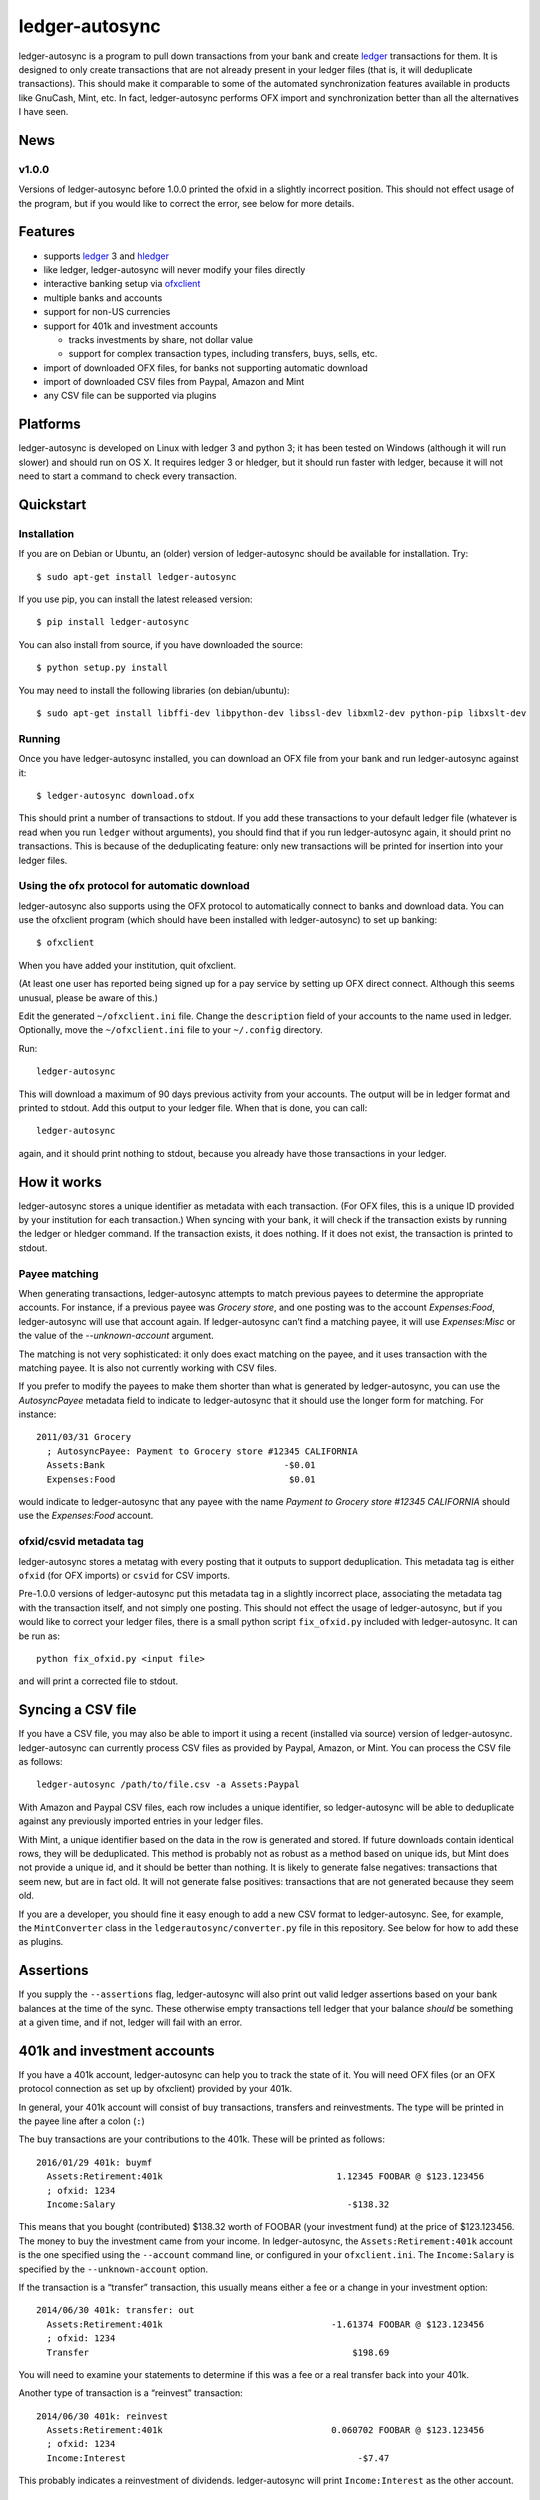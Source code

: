 ledger-autosync
===============

.. image:: https://travis-ci.org/egh/ledger-autosync.svg?branch=master
  :target: https://travis-ci.org/egh/ledger-autosync

ledger-autosync is a program to pull down transactions from your bank
and create `ledger <http://ledger-cli.org/>`__ transactions for them.
It is designed to only create transactions that are not already
present in your ledger files (that is, it will deduplicate
transactions). This should make it comparable to some of the automated
synchronization features available in products like GnuCash, Mint,
etc. In fact, ledger-autosync performs OFX import and synchronization
better than all the alternatives I have seen.

News
----

v1.0.0
~~~~~~

Versions of ledger-autosync before 1.0.0 printed the ofxid in a
slightly incorrect position. This should not effect usage of the
program, but if you would like to correct the error, see below for
more details.

Features
--------

-  supports `ledger <http://ledger-cli.org/>`__ 3 and
   `hledger <http://hledger.org/>`__
-  like ledger, ledger-autosync will never modify your files directly
-  interactive banking setup via
   `ofxclient <https://github.com/captin411/ofxclient>`__
-  multiple banks and accounts
-  support for non-US currencies
-  support for 401k and investment accounts

   -  tracks investments by share, not dollar value
   -  support for complex transaction types, including transfers, buys,
      sells, etc.

-  import of downloaded OFX files, for banks not supporting automatic
   download
-  import of downloaded CSV files from Paypal, Amazon and Mint
-  any CSV file can be supported via plugins

Platforms
---------

ledger-autosync is developed on Linux with ledger 3 and python 3; it
has been tested on Windows (although it will run slower) and should
run on OS X. It requires ledger 3 or hledger, but it should run faster
with ledger, because it will not need to start a command to check
every transaction.


Quickstart
----------

Installation
~~~~~~~~~~~~

If you are on Debian or Ubuntu, an (older) version of ledger-autosync
should be available for installation. Try:

::

    $ sudo apt-get install ledger-autosync

If you use pip, you can install the latest released version:

::

    $ pip install ledger-autosync

You can also install from source, if you have downloaded the source:

::

    $ python setup.py install

You may need to install the following libraries (on debian/ubuntu):

::

    $ sudo apt-get install libffi-dev libpython-dev libssl-dev libxml2-dev python-pip libxslt-dev

Running
~~~~~~~

Once you have ledger-autosync installed, you can download an OFX file
from your bank and run ledger-autosync against it:

::

    $ ledger-autosync download.ofx

This should print a number of transactions to stdout. If you add these
transactions to your default ledger file (whatever is read when you
run ``ledger`` without arguments), you should find that if you run
ledger-autosync again, it should print no transactions. This is
because of the deduplicating feature: only new transactions will be
printed for insertion into your ledger files.

Using the ofx protocol for automatic download
~~~~~~~~~~~~~~~~~~~~~~~~~~~~~~~~~~~~~~~~~~~~~

ledger-autosync also supports using the OFX protocol to automatically
connect to banks and download data. You can use the ofxclient program
(which should have been installed with ledger-autosync) to set up
banking:

::

    $ ofxclient

When you have added your institution, quit ofxclient.

(At least one user has reported being signed up for a pay service by
setting up OFX direct connect. Although this seems unusual, please be
aware of this.)

Edit the generated ``~/ofxclient.ini`` file. Change the
``description`` field of your accounts to the name used in ledger.
Optionally, move the ``~/ofxclient.ini`` file to your ``~/.config``
directory.

Run:

::

    ledger-autosync

This will download a maximum of 90 days previous activity from your
accounts. The output will be in ledger format and printed to stdout.
Add this output to your ledger file. When that is done, you can call:

::

    ledger-autosync

again, and it should print nothing to stdout, because you already have
those transactions in your ledger.

How it works
------------

ledger-autosync stores a unique identifier as metadata with each
transaction. (For OFX files, this is a unique ID provided by your
institution for each transaction.) When syncing with your bank, it
will check if the transaction exists by running the ledger or hledger
command. If the transaction exists, it does nothing. If it does not
exist, the transaction is printed to stdout.

Payee matching
~~~~~~~~~~~~~~

When generating transactions, ledger-autosync attempts to match
previous payees to determine the appropriate accounts. For instance,
if a previous payee was `Grocery store`, and one posting was to the
account `Expenses:Food`, ledger-autosync will use that account again.
If ledger-autosync can’t find a matching payee, it will use
`Expenses:Misc` or the value of the `--unknown-account` argument.

The matching is not very sophisticated: it only does exact matching on
the payee, and it uses transaction with the matching payee. It is also
not currently working with CSV files.

If you prefer to modify the payees to make them shorter than what is
generated by ledger-autosync, you can use the `AutosyncPayee` metadata
field to indicate to ledger-autosync that it should use the longer
form for matching. For instance:

::

    2011/03/31 Grocery
      ; AutosyncPayee: Payment to Grocery store #12345 CALIFORNIA
      Assets:Bank                                  -$0.01
      Expenses:Food                                 $0.01

would indicate to ledger-autosync that any payee with the name
`Payment to Grocery store #12345 CALIFORNIA` should use the
`Expenses:Food` account.

ofxid/csvid metadata tag
~~~~~~~~~~~~~~~~~~~~~~~~

ledger-autosync stores a metatag with every posting that it outputs to
support deduplication. This metadata tag is either ``ofxid`` (for OFX
imports) or ``csvid`` for CSV imports.

Pre-1.0.0 versions of ledger-autosync put this metadata tag in a
slightly incorrect place, associating the metadata tag with the
transaction itself, and not simply one posting. This should not effect
the usage of ledger-autosync, but if you would like to correct your
ledger files, there is a small python script ``fix_ofxid.py`` included
with ledger-autosync. It can be run as:

::

   python fix_ofxid.py <input file>

and will print a corrected file to stdout.

Syncing a CSV file
------------------

If you have a CSV file, you may also be able to import it using a
recent (installed via source) version of ledger-autosync.
ledger-autosync can currently process CSV files as provided by Paypal,
Amazon, or Mint. You can process the CSV file as follows:

::

    ledger-autosync /path/to/file.csv -a Assets:Paypal

With Amazon and Paypal CSV files, each row includes a unique
identifier, so ledger-autosync will be able to deduplicate against any
previously imported entries in your ledger files.

With Mint, a unique identifier based on the data in the row is
generated and stored. If future downloads contain identical rows, they
will be deduplicated. This method is probably not as robust as a
method based on unique ids, but Mint does not provide a unique id, and
it should be better than nothing. It is likely to generate false
negatives: transactions that seem new, but are in fact old. It will
not generate false positives: transactions that are not generated
because they seem old.

If you are a developer, you should fine it easy enough to add a new
CSV format to ledger-autosync. See, for example, the ``MintConverter``
class in the ``ledgerautosync/converter.py`` file in this repository.
See below for how to add these as plugins.

Assertions
----------

If you supply the ``--assertions`` flag, ledger-autosync will also
print out valid ledger assertions based on your bank balances at the
time of the sync. These otherwise empty transactions tell ledger that
your balance *should* be something at a given time, and if not, ledger
will fail with an error.

401k and investment accounts
----------------------------

If you have a 401k account, ledger-autosync can help you to track the
state of it. You will need OFX files (or an OFX protocol connection as
set up by ofxclient) provided by your 401k.

In general, your 401k account will consist of buy transactions,
transfers and reinvestments. The type will be printed in the payee
line after a colon (``:``)

The buy transactions are your contributions to the 401k. These will be
printed as follows:

::

    2016/01/29 401k: buymf
      Assets:Retirement:401k                                 1.12345 FOOBAR @ $123.123456
      ; ofxid: 1234
      Income:Salary                                            -$138.32

This means that you bought (contributed) $138.32 worth of FOOBAR (your
investment fund) at the price of $123.123456. The money to buy the
investment came from your income. In ledger-autosync, the
``Assets:Retirement:401k`` account is the one specified using the
``--account`` command line, or configured in your ``ofxclient.ini``.
The ``Income:Salary`` is specified by the ``--unknown-account``
option.

If the transaction is a “transfer” transaction, this usually means
either a fee or a change in your investment option:

::

    2014/06/30 401k: transfer: out
      Assets:Retirement:401k                                -1.61374 FOOBAR @ $123.123456
      ; ofxid: 1234
      Transfer                                                  $198.69

You will need to examine your statements to determine if this was a
fee or a real transfer back into your 401k.

Another type of transaction is a “reinvest” transaction:

::

    2014/06/30 401k: reinvest
      Assets:Retirement:401k                                0.060702 FOOBAR @ $123.123456
      ; ofxid: 1234
      Income:Interest                                            -$7.47

This probably indicates a reinvestment of dividends. ledger-autosync
will print ``Income:Interest`` as the other account.

resync
------

By default, ledger-autosync will process transactions backwards, and
stop when it sees a transaction that is already in ledger. To force it
to process all transactions up to the ``--max`` days back in time
(default: 90), use the ``--resync`` option. This can be useful when
increasing the ``--max`` option. For instance, if you previously
synchronized 90 days and now want to get 180 days of transactions,
ledger-autosync would stop before going back to 180 days without the
``--resync`` option.

payee format
------------

By default, ledger-autosync attempts to generate a decent payee line
(the information that follows the date in a ledger transaction).
Unfortunately, because of differences in preference and in the format
of OFX files, it is not always possible to generate the user’s
preferred payee format. ledger-autosync supports a ``payee-format``
option that can be used to generate your preferred payee line. This
option is of the format ``Text {memo}``, where ``memo`` is a
substitution based on the value of the transaction. Available
substitutions are ``memo``, ``payee``, ``txntype``, ``account`` and
``tferaction``. For example:

::

   $ ledger-autosync --payee-format "Memo: {memo}"
   2011/03/31 Memo: DIVIDEND EARNED FOR PERIOD OF 03/01/2011 THROUGH 03/31/2011 ANNUAL PERCENTAGE YIELD EARNED IS 0.05%

This option is also available for CSV conversion. For CSV files, you
can substitution any of the values of the rows in the CSV file by
name. For instance, for Paypal files:

::

   $ ledger-autosync --payee-format "{Name} ({To Email Address})" -a Paypal paypal.csv
   2016/06/04 Jane Doe (someone@example.net)

python bindings
---------------

If the ledger python bindings are available, ledger-autosync can use
them if you pass in the ``--python`` argument. Note, however, they can
be buggy, which is why they are disabled by default

Plugin support
--------------

ledger-autosync has support for plugins. By placing python files a
directory named ``~/.config/ledger-autosync/plugins/`` it should be
possible to automatically load python files from there. You may place
``CsvCconverter`` subclasses here, which will be selected based on the
columns in the CSV file being parsed and the FIELDSET of the CSV
converters. You may also place a single ``OfxConverter`` in the plugin
directory, which will be used in place of the stock ``OfxConverter``.

Below is an example CSV converter, starting with the input CSV file:

::

    "Date","Name","Amount","Balance"
    "11/30/2016","Dividend","$1.06","$1,000“

The following converter in the file ``~/.config/ledger-autosync/plugins/my.py``:

::

    from ledgerautosync.converter import CsvConverter, Posting, Transaction, Amount
    import datetime
    import re

    class SomeConverter(CsvConverter):
        FIELDSET = set(["Date", "Name", Amount", "Balance"])

        def __init__(self, *args, **kwargs):
            super(SomeConverter, self).__init__(*args, **kwargs)

        def convert(self, row):
            md = re.match(r"^(\(?)\$([0-9,\.]+)", row['Amount'])
            amount = md.group(2).replace(",", "")
            if md.group(1) == "(":
                reverse = True
            else:
                reverse = False
            if reverse:
                account = 'expenses'
            else:
                account = 'income'
            return Transaction(
                date=datetime.datetime.strptime(row['Date'], "%m/%d/%Y"),
                payee=row['Name'],
                postings=[Posting(self.name, Amount(amount, '$', reverse=reverse)),
                          Posting(account, Amount(amount, '$', reverse=not(reverse)))])

Running ``ledger-autosync file.csv -a assets:bank`` will generate:

::

    2016/11/30 Dividend
        assets:bank                                $1.06
        income                                    -$1.06

For more examples, see
https://gitlab.com/egh/ledger-autosync/blob/master/ledgerautosync/converter.py#L421
or the `example plugins directory <examples/plugins>`_.

If you develop a converter that you think will be generally
useful, please consider submitting a pull request.

Testing
-------

ledger-autosync uses nose for tests. To test, run nosetests in the
project directory. This will test the ledger, hledger and
ledger-python interfaces. To test a single interface, use nosetests -a
hledger. To test the generic code, use nosetests -a generic. To test
both, use nosetests -a generic -a hledger. For some reason
nosetests -a '!hledger' will not work.
